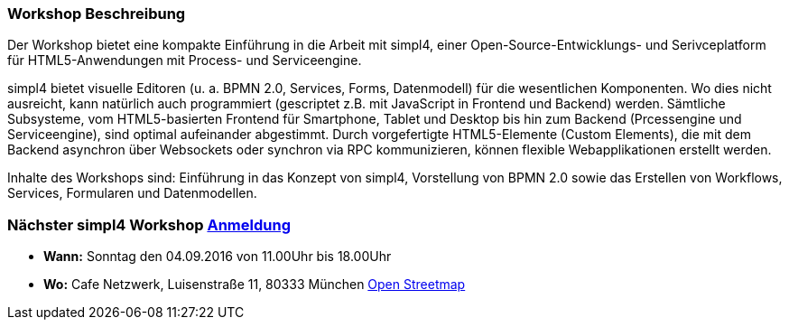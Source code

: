 :linkattrs:
:source-highlighter: rouge

=== Workshop Beschreibung ===

Der Workshop bietet eine kompakte Einführung in die Arbeit mit simpl4, einer Open-Source-Entwicklungs- und Serivceplatform für HTML5-Anwendungen mit Process- und Serviceengine.

simpl4 bietet visuelle Editoren (u. a. BPMN 2.0, Services, Forms, Datenmodell) für die wesentlichen Komponenten. Wo dies nicht ausreicht, kann natürlich auch programmiert (gescriptet z.B. mit JavaScript in Frontend und Backend) werden.
Sämtliche Subsysteme, vom HTML5-basierten Frontend für Smartphone, Tablet und Desktop bis hin zum Backend (Prcessengine und Serviceengine), sind optimal aufeinander abgestimmt.
Durch vorgefertigte HTML5-Elemente (Custom Elements), die mit dem Backend asynchron über Websockets oder synchron via RPC kommunizieren, können flexible Webapplikationen erstellt werden.

Inhalte des Workshops sind:
Einführung in das Konzept von simpl4, Vorstellung von BPMN 2.0 sowie das Erstellen von Workflows, Services, Formularen und Datenmodellen.


=== Nächster simpl4 Workshop link:local:contactform[Anmeldung]

* *Wann:* Sonntag den 04.09.2016 von 11.00Uhr bis 18.00Uhr
* *Wo:* Cafe Netzwerk, Luisenstraße 11, 80333 München http://www.openstreetmap.org/node/957531675[Open Streetmap, window=blank]